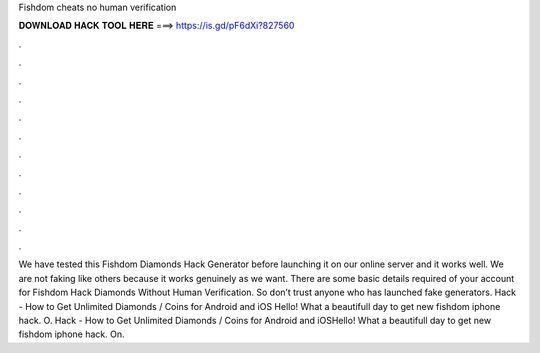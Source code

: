 Fishdom cheats no human verification

𝐃𝐎𝐖𝐍𝐋𝐎𝐀𝐃 𝐇𝐀𝐂𝐊 𝐓𝐎𝐎𝐋 𝐇𝐄𝐑𝐄 ===> https://is.gd/pF6dXi?827560

.

.

.

.

.

.

.

.

.

.

.

.

We have tested this Fishdom Diamonds Hack Generator before launching it on our online server and it works well. We are not faking like others because it works genuinely as we want. There are some basic details required of your account for Fishdom Hack Diamonds Without Human Verification. So don’t trust anyone who has launched fake generators.  Hack - How to Get Unlimited Diamonds / Coins for Android and iOS Hello! What a beautifull day to get new fishdom iphone hack. O.  Hack - How to Get Unlimited Diamonds / Coins for Android and iOSHello! What a beautifull day to get new fishdom iphone hack. On.